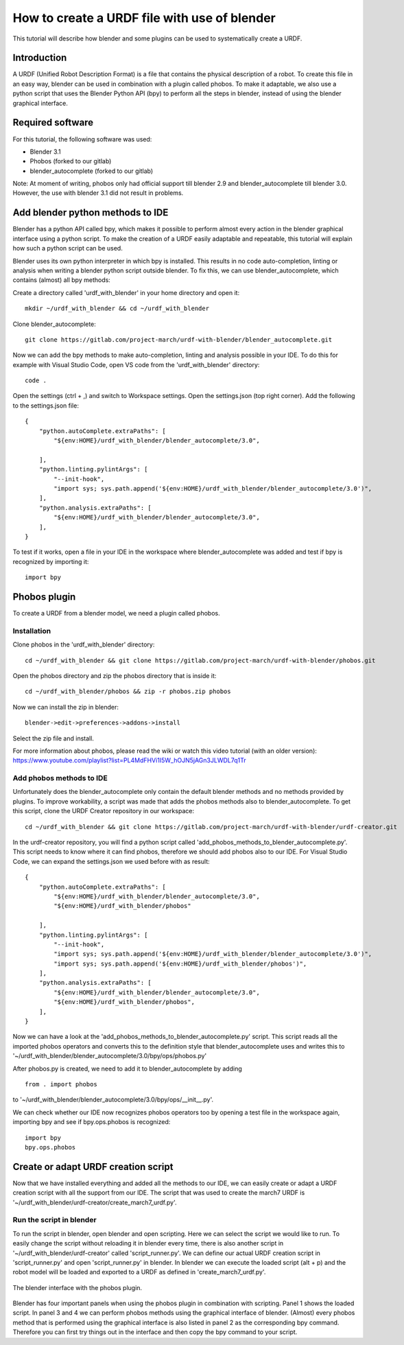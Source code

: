 How to create a URDF file with use of blender
=============================================
.. inclusion-introduction-start

This tutorial will describe how blender and some plugins can be used to systematically create a URDF.

.. inclusion-introduction-end

Introduction
------------

A URDF (Unified Robot Description Format) is a file that contains the physical description of a robot. To create this file in an easy way, blender can be used in combination with a plugin called phobos. To make it adaptable, we also use a python script that uses the Blender Python API (bpy) to perform all the steps in blender, instead of using the blender graphical interface.


Required software
-----------------
For this tutorial, the following software was used:

- Blender 3.1
- Phobos (forked to our gitlab)
- blender_autocomplete (forked to our gitlab)

Note: At moment of writing, phobos only had official support till blender 2.9 and blender_autocomplete till blender 3.0. However, the use with blender 3.1 did not result in problems.


Add blender python methods to IDE
---------------------------------

Blender has a python API called bpy, which makes it possible to perform almost every action in the blender graphical interface using a python script. To make the creation of a URDF easily adaptable and repeatable, this tutorial will explain how such a python script can be used. 

Blender uses its own python interpreter in which bpy is installed. This results in no code auto-completion, linting or analysis when writing a blender python script outside blender. To fix this, we can use blender_autocomplete, which contains (almost) all bpy methods:

Create a directory called 'urdf_with_blender' in your home directory and open it:
::
    
    mkdir ~/urdf_with_blender && cd ~/urdf_with_blender


Clone blender_autocomplete:
::
    
    git clone https://gitlab.com/project-march/urdf-with-blender/blender_autocomplete.git


Now we can add the bpy methods to make auto-completion, linting and analysis possible in your IDE. To do this for example with Visual Studio Code, open VS code from the 'urdf_with_blender' directory:
::
    
    code .

Open the settings (ctrl + ,) and switch to Workspace settings. Open the settings.json (top right corner). Add the following to the settings.json file:
::
    
    {
        "python.autoComplete.extraPaths": [
            "${env:HOME}/urdf_with_blender/blender_autocomplete/3.0",

        ],
        "python.linting.pylintArgs": [
            "--init-hook",
            "import sys; sys.path.append('${env:HOME}/urdf_with_blender/blender_autocomplete/3.0')",
        ],
        "python.analysis.extraPaths": [
            "${env:HOME}/urdf_with_blender/blender_autocomplete/3.0",
        ],
    }

To test if it works, open a file in your IDE in the workspace where blender_autocomplete was added and test if bpy is recognized by importing it:
::
    
    import bpy


Phobos plugin
-------------

To create a URDF from a blender model, we need a plugin called phobos. 

Installation
^^^^^^^^^^^^

Clone phobos in the 'urdf_with_blender' directory:
::
    
    cd ~/urdf_with_blender && git clone https://gitlab.com/project-march/urdf-with-blender/phobos.git
    
Open the phobos directory and zip the phobos directory that is inside it:
::
    
    cd ~/urdf_with_blender/phobos && zip -r phobos.zip phobos

Now we can install the zip in blender:
::
    
    blender->edit->preferences->addons->install

Select the zip file and install.
    
For more information about phobos, please read the wiki or watch this video tutorial (with an older version): https://www.youtube.com/playlist?list=PL4MdFHVi1I5W_hOJN5jAGn3JLWDL7q1Tr


Add phobos methods to IDE
^^^^^^^^^^^^^^^^^^^^^^^^^

Unfortunately does the blender_autocomplete only contain the default blender methods and no methods provided by plugins. To improve workability, a script was made that adds the phobos methods also to blender_autocomplete. To get this script, clone the URDF Creator repository in our workspace:
::
    
    cd ~/urdf_with_blender && git clone https://gitlab.com/project-march/urdf-with-blender/urdf-creator.git

In the urdf-creator repository, you will find a python script called 'add_phobos_methods_to_blender_autocomplete.py'. This script needs to know where it can find phobos, therefore we should add phobos also to our IDE. For Visual Studio Code, we can expand the settings.json we used before with as result:
::
    
    {
        "python.autoComplete.extraPaths": [
            "${env:HOME}/urdf_with_blender/blender_autocomplete/3.0",
            "${env:HOME}/urdf_with_blender/phobos"

        ],
        "python.linting.pylintArgs": [
            "--init-hook",
            "import sys; sys.path.append('${env:HOME}/urdf_with_blender/blender_autocomplete/3.0')",
            "import sys; sys.path.append('${env:HOME}/urdf_with_blender/phobos')",
        ],
        "python.analysis.extraPaths": [
            "${env:HOME}/urdf_with_blender/blender_autocomplete/3.0",
            "${env:HOME}/urdf_with_blender/phobos",
        ],
    }

Now we can have a look at the 'add_phobos_methods_to_blender_autocomplete.py' script. This script reads all the imported phobos operators and converts this to the definition style that blender_autocomplete uses and writes this to '~/urdf_with_blender/blender_autocomplete/3.0/bpy/ops/phobos.py'

After phobos.py is created, we need to add it to blender_autocomplete by adding
::
    
    from . import phobos

to '~/urdf_with_blender/blender_autocomplete/3.0/bpy/ops/__init__.py'.

We can check whether our IDE now recognizes phobos operators too by opening a test file in the workspace again, importing bpy and see if bpy.ops.phobos is recognized:
::
    
    import bpy
    bpy.ops.phobos


Create or adapt URDF creation script
------------------------------------

Now that we have installed everything and added all the methods to our IDE, we can easily create or adapt a URDF creation script with all the support from our IDE. The script that was used to create the march7 URDF is '~/urdf_with_blender/urdf-creator/create_march7_urdf.py'.

Run the script in blender
^^^^^^^^^^^^^^^^^^^^^^^^^

To run the script in blender, open blender and open scripting. Here we can select the script we would like to run. To easily change the script without reloading it in blender every time, there is also another script in '~/urdf_with_blender/urdf-creator' called 'script_runner.py'. We can define our actual URDF creation script in 'script_runner.py' and open 'script_runner.py' in blender. In blender we can execute the loaded script (alt + p) and the robot model will be loaded and exported to a URDF as defined in 'create_march7_urdf.py'.

.. figure:: images/blender_with_phobos.png
   :align: center

   The blender interface with the phobos plugin.

Blender has four important panels when using the phobos plugin in combination with scripting. Panel 1 shows the loaded script. In panel 3 and 4 we can perform phobos methods using the graphical interface of blender. (Almost) every phobos method that is performed using the graphical interface is also listed in panel 2 as the corresponding bpy command. Therefore you can first try things out in the interface and then copy the bpy command to your script.
